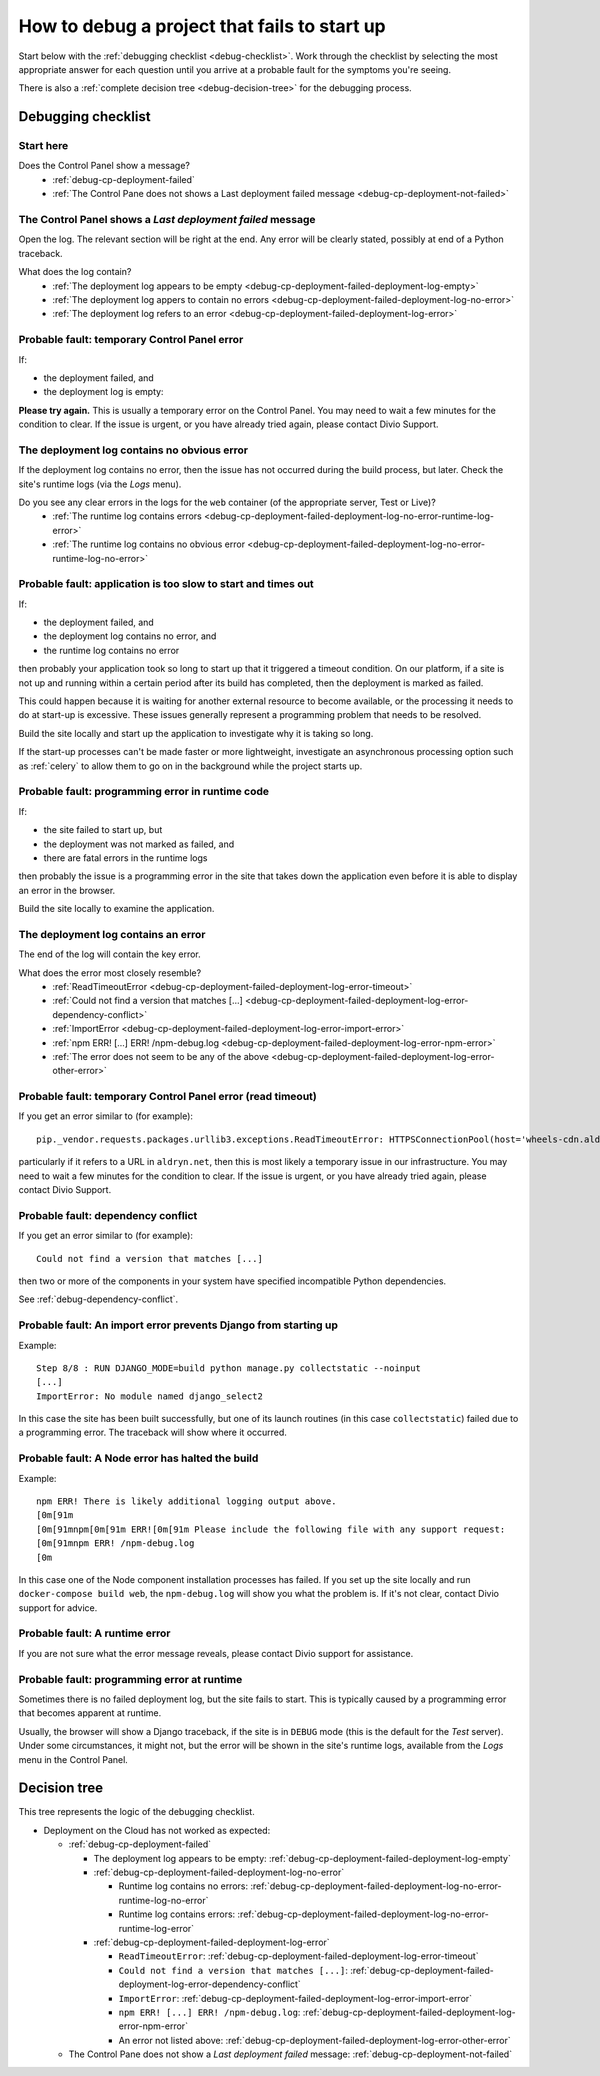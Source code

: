 .. raw:: html

    <style>
    ul {
      padding: 0;
      margin: 0;
      list-style: none !important;
      position: relative;
    }
    .debug-decision-tree li {
      border-left: 2px solid #000;
      margin-left: 1em;
      padding-left: 1em;
      position: relative;
      list-style: none !important;
    }
    .debug-decision-tree li li {
      margin-left: 0;
    }
    .debug-decision-tree li::before {
      content:'┗';
      color: #000;
      position: absolute;
      top: -5px;
      left: -9px;
    }
    .debug-decision-tree ul > li:last-child {
      border-left: 2px solid transparent;
    }
    .probable-fault h3::before {content: "⚠︎ "; color: red;}
    dl.question dt:before {content: "⍰ "; color: #FFB401;}
    dl.question li:after {content: " ➽"; color: #FFB401;}
    </style>

.. _debug-failed-deployment:

How to debug a project that fails to start up
=============================================


Start below with the :ref:`debugging checklist <debug-checklist>`. Work through the checklist by selecting the most
appropriate answer for each question until you arrive at a probable fault for the symptoms you're seeing.

There is also a :ref:`complete decision tree <debug-decision-tree>` for the debugging process.

.. _debug-checklist:

Debugging checklist
---------------------------

Start here
~~~~~~~~~~

..  rst-class:: question

Does the Control Panel show a |last-deployment-failed| message?
    * :ref:`debug-cp-deployment-failed`
    * :ref:`The Control Pane does not shows a Last deployment failed message
      <debug-cp-deployment-not-failed>`

.. |last-deployment-failed| image:: /images/deployment-failed.png
   :alt: 'Last deployment failed'
   :width: 159


.. _debug-cp-deployment-failed:

The Control Panel shows a *Last deployment failed* message
~~~~~~~~~~~~~~~~~~~~~~~~~~~~~~~~~~~~~~~~~~~~~~~~~~~~~~~~~~

Open the log. The relevant section will be right at the end. Any error will be clearly stated,
possibly at end of a Python traceback.


..  rst-class:: question

What does the log contain?
    * :ref:`The deployment log appears to be empty <debug-cp-deployment-failed-deployment-log-empty>`
    * :ref:`The deployment log appers to contain no errors <debug-cp-deployment-failed-deployment-log-no-error>`
    * :ref:`The deployment log refers to an error <debug-cp-deployment-failed-deployment-log-error>`


.. _debug-cp-deployment-failed-deployment-log-empty:
..  rst-class:: probable-fault

Probable fault: temporary Control Panel error
~~~~~~~~~~~~~~~~~~~~~~~~~~~~~~~~~~~~~~~~~~~~~~~~~~

If:

* the deployment failed, and
* the deployment log is empty:

**Please try again.** This is usually a temporary error on the Control Panel. You may need to wait a few minutes for the
condition to clear. If the issue is urgent, or you have already tried again, please contact Divio
Support.


.. _debug-cp-deployment-failed-deployment-log-no-error:

The deployment log contains no obvious error
~~~~~~~~~~~~~~~~~~~~~~~~~~~~~~~~~~~~~~~~~~~~

If the deployment log contains no error, then the issue has not occurred during the build process,
but later. Check the site's runtime logs (via the *Logs* menu).

..  rst-class:: question

Do you see any clear errors in the logs for the ``web`` container (of the appropriate server, Test or Live)?
    * :ref:`The runtime log contains errors <debug-cp-deployment-failed-deployment-log-no-error-runtime-log-error>`
    * :ref:`The runtime log contains no obvious error
      <debug-cp-deployment-failed-deployment-log-no-error-runtime-log-no-error>`


.. _debug-cp-deployment-failed-deployment-log-no-error-runtime-log-no-error:
..  rst-class:: probable-fault

Probable fault: application is too slow to start and times out
~~~~~~~~~~~~~~~~~~~~~~~~~~~~~~~~~~~~~~~~~~~~~~~~~~~~~~~~~~~~~~

If:

* the deployment failed, and
* the deployment log contains no error, and
* the runtime log contains no error

then probably your application took so long to start up that it triggered a timeout condition. On
our platform, if a site is not up and running within a certain period after its build has
completed, then the deployment is marked as failed.

This could happen because it is waiting for another external resource to become available, or the
processing it needs to do at start-up is excessive. These issues generally represent a programming
problem that needs to be resolved.

Build the site locally and start up the application to investigate why it is taking so long.

If the start-up processes can't be made faster or more lightweight, investigate an asynchronous
processing option such as :ref:`celery` to allow them to go on in the background while the project
starts up.


.. _debug-cp-deployment-failed-deployment-log-no-error-runtime-log-error:
..  rst-class:: probable-fault

Probable fault: programming error in runtime code
~~~~~~~~~~~~~~~~~~~~~~~~~~~~~~~~~~~~~~~~~~~~~~~~~

If:

* the site failed to start up, but
* the deployment was not marked as failed, and
* there are fatal errors in the runtime logs

then probably the issue is a programming error in the site that takes down the application even
before it is able to display an error in the browser.

Build the site locally to examine the application.


.. _debug-cp-deployment-failed-deployment-log-error:

The deployment log contains an error
~~~~~~~~~~~~~~~~~~~~~~~~~~~~~~~~~~~~~~~~~~~~

The end of the log will contain the key error.

..  rst-class:: question

What does the error most closely resemble?
    * :ref:`ReadTimeoutError <debug-cp-deployment-failed-deployment-log-error-timeout>`
    * :ref:`Could not find a version that matches [...]
      <debug-cp-deployment-failed-deployment-log-error-dependency-conflict>`
    * :ref:`ImportError <debug-cp-deployment-failed-deployment-log-error-import-error>`
    * :ref:`npm ERR! [...] ERR! /npm-debug.log <debug-cp-deployment-failed-deployment-log-error-npm-error>`
    * :ref:`The error does not seem to be any of the above <debug-cp-deployment-failed-deployment-log-error-other-error>`


.. _debug-cp-deployment-failed-deployment-log-error-timeout:
..  rst-class:: probable-fault

Probable fault: temporary Control Panel error (read timeout)
~~~~~~~~~~~~~~~~~~~~~~~~~~~~~~~~~~~~~~~~~~~~~~~~~~~~~~~~~~~~

If you get an error similar to (for example)::

    pip._vendor.requests.packages.urllib3.exceptions.ReadTimeoutError: HTTPSConnectionPool(host='wheels-cdn.aldryn.net', port=443): Read timed out.

particularly if it refers to a URL in ``aldryn.net``, then this is most likely a temporary issue in our infrastructure.
You may need to wait a few minutes for the condition to clear. If the issue is urgent, or you have already tried again,
please contact Divio Support.


.. _debug-cp-deployment-failed-deployment-log-error-dependency-conflict:
..  rst-class:: probable-fault

Probable fault: dependency conflict
~~~~~~~~~~~~~~~~~~~~~~~~~~~~~~~~~~~~~~~~~~~~~~~~~~~~~~~~~~~~

If you get an error similar to (for example)::

    Could not find a version that matches [...]

then two or more of the components in your system have specified incompatible Python dependencies.

See :ref:`debug-dependency-conflict`.


.. _debug-cp-deployment-failed-deployment-log-error-import-error:
..  rst-class:: probable-fault

Probable fault: An import error prevents Django from starting up
~~~~~~~~~~~~~~~~~~~~~~~~~~~~~~~~~~~~~~~~~~~~~~~~~~~~~~~~~~~~~~~~

Example::

    Step 8/8 : RUN DJANGO_MODE=build python manage.py collectstatic --noinput
    [...]
    ImportError: No module named django_select2


In this case the site has been built successfully, but one of its launch routines (in this case
``collectstatic``) failed due to a programming error. The traceback will show where it occurred.


.. _debug-cp-deployment-failed-deployment-log-error-npm-error:
..  rst-class:: probable-fault

Probable fault: A Node error has halted the build
~~~~~~~~~~~~~~~~~~~~~~~~~~~~~~~~~~~~~~~~~~~~~~~~~~~~~~~~~~~~~~~~

Example::

    npm ERR! There is likely additional logging output above.
    [0m[91m
    [0m[91mnpm[0m[91m ERR![0m[91m Please include the following file with any support request:
    [0m[91mnpm ERR! /npm-debug.log
    [0m

In this case one of the Node component installation processes has failed. If you set up the site locally and run
``docker-compose build web``, the ``npm-debug.log`` will show you what the problem is. If it's not clear, contact Divio
support for advice.


.. _debug-cp-deployment-failed-deployment-log-error-other-error:
..  rst-class:: probable-fault

Probable fault: A runtime error
~~~~~~~~~~~~~~~~~~~~~~~~~~~~~~~~~~~~~~~~~~~~~~~~~~~~~~~~~~~~~~~~

If you are not sure what the error message reveals, please contact Divio support for assistance.


.. _debug-cp-deployment-not-failed:
..  rst-class:: probable-fault

Probable fault: programming error at runtime
~~~~~~~~~~~~~~~~~~~~~~~~~~~~~~~~~~~~~~~~~~~~

Sometimes there is no failed deployment log, but the site fails to start. This is typically caused
by a programming error that becomes apparent at runtime.

Usually, the browser will show a Django traceback, if the site is in ``DEBUG`` mode (this is the default for the *Test*
server). Under some circumstances, it might not, but the error will be shown in the site's runtime logs, available from
the *Logs* menu in the Control Panel.


..  _debug-decision-tree:
..  rst-class:: debug-decision-tree

Decision tree
-------------------

This tree represents the logic of the debugging checklist.

* Deployment on the Cloud has not worked as expected:

  * :ref:`debug-cp-deployment-failed`

    * The deployment log appears to be empty: :ref:`debug-cp-deployment-failed-deployment-log-empty`
    * :ref:`debug-cp-deployment-failed-deployment-log-no-error`

      * Runtime log contains no errors: :ref:`debug-cp-deployment-failed-deployment-log-no-error-runtime-log-no-error`
      * Runtime log contains errors: :ref:`debug-cp-deployment-failed-deployment-log-no-error-runtime-log-error`

    * :ref:`debug-cp-deployment-failed-deployment-log-error`

      * ``ReadTimeoutError``: :ref:`debug-cp-deployment-failed-deployment-log-error-timeout`
      * ``Could not find a version that matches [...]``:
        :ref:`debug-cp-deployment-failed-deployment-log-error-dependency-conflict`
      * ``ImportError``: :ref:`debug-cp-deployment-failed-deployment-log-error-import-error`
      * ``npm ERR! [...] ERR! /npm-debug.log``: :ref:`debug-cp-deployment-failed-deployment-log-error-npm-error`
      *  An error not listed above: :ref:`debug-cp-deployment-failed-deployment-log-error-other-error`

  * The Control Pane does not show a *Last deployment failed* message: :ref:`debug-cp-deployment-not-failed`
